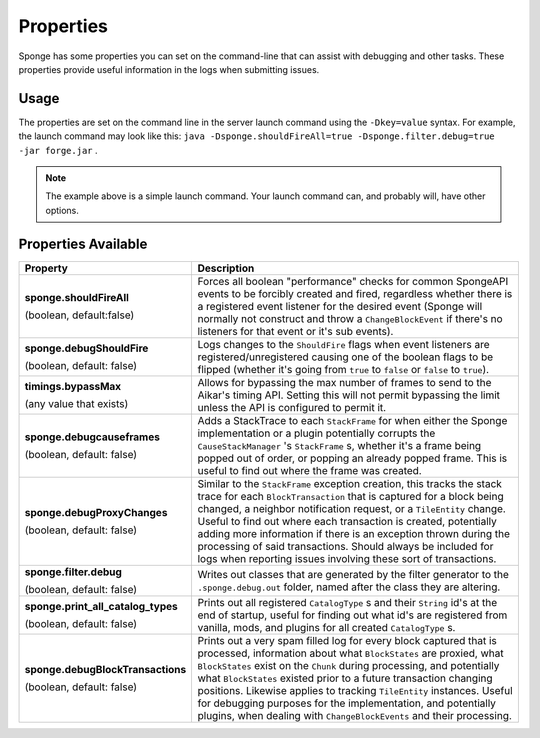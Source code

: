 ==========
Properties
==========

Sponge has some properties you can set on the command-line that can assist with debugging and other tasks. These 
properties provide useful information in the logs when submitting issues.

Usage
=====

The properties are set on the command line in the server launch command using the ``-Dkey=value`` syntax. For example, 
the launch command may look like this: ``java -Dsponge.shouldFireAll=true -Dsponge.filter.debug=true -jar forge.jar`` .

.. note::
   The example above is a simple launch command. Your launch command can, and probably will, have other options.

Properties Available
====================

+------------------------------------+---------------------------------------------------------------------------------+
| Property                           | Description                                                                     |
+====================================+=================================================================================+
|                                    | Forces all boolean "performance" checks for common SpongeAPI events to be       |  
| **sponge.shouldFireAll**           | forcibly created and fired, regardless whether there is a registered event      |
|                                    | listener for the desired event (Sponge will normally not construct and throw a  |
| (boolean, default:false)           | ``ChangeBlockEvent`` if there's no listeners for that event or it's sub         |
|                                    | events).                                                                        |
+------------------------------------+---------------------------------------------------------------------------------+
| **sponge.debugShouldFire**         | Logs changes to the ``ShouldFire`` flags when event listeners are               |  
|                                    | registered/unregistered causing one of the boolean flags to be flipped (whether |
| (boolean, default: false)          | it's going from ``true`` to ``false`` or ``false`` to ``true``).                |
+------------------------------------+---------------------------------------------------------------------------------+
| **timings.bypassMax**              | Allows for bypassing the max number of frames to send to the Aikar's timing     |   
|                                    | API. Setting this will not permit bypassing the limit unless the API is         |  
| (any value that exists)            | configured to permit it.                                                        |
+------------------------------------+---------------------------------------------------------------------------------+
|                                    | Adds a StackTrace to each ``StackFrame`` for when either the Sponge             |
| **sponge.debugcauseframes**        | implementation or a plugin potentially corrupts the ``CauseStackManager`` 's    |
|                                    | ``StackFrame`` s, whether it's a frame being popped out of order, or popping    |
| (boolean, default: false)          | an already popped frame. This is useful to find out where the frame was         | 
|                                    | created.                                                                        |
+------------------------------------+---------------------------------------------------------------------------------+
|                                    | Similar to the ``StackFrame`` exception creation, this tracks the stack trace   |
|                                    | for each ``BlockTransaction`` that is captured for a block being changed, a     | 
| **sponge.debugProxyChanges**       | neighbor notification request, or a ``TileEntity`` change. Useful to find out   |
|                                    | where each transaction is created, potentially adding more information if there |
| (boolean, default: false)          | is an exception thrown during the processing of said transactions. Should       |
|                                    | always be included for logs when reporting issues involving these sort of       |
|                                    | transactions.                                                                   |
+------------------------------------+---------------------------------------------------------------------------------+
| **sponge.filter.debug**            | Writes out classes that are generated by the filter generator to the            |
|                                    | ``.sponge.debug.out`` folder, named after the class they are altering.          |
| (boolean, default: false)          |                                                                                 |
+------------------------------------+---------------------------------------------------------------------------------+
| **sponge.print_all_catalog_types** | Prints out all registered ``CatalogType`` s and their ``String`` id's at the    | 
|                                    | end of startup, useful for finding out what id's are registered from vanilla,   |
| (boolean, default: false)          | mods, and plugins for all created ``CatalogType`` s.                            |
+------------------------------------+---------------------------------------------------------------------------------+
|                                    | Prints out a very spam filled log for every block captured that is processed,   |
|                                    | information about what ``BlockStates`` are proxied, what ``BlockStates`` exist  |
| **sponge.debugBlockTransactions**  | on the ``Chunk`` during processing, and potentially what ``BlockStates``        |
|                                    | existed prior to a future transaction changing positions. Likewise applies to   |
| (boolean, default: false)          | tracking ``TileEntity`` instances. Useful for debugging purposes for the        |
|                                    | implementation, and potentially plugins, when dealing with                      |
|                                    | ``ChangeBlockEvents`` and their processing.                                     |
+------------------------------------+---------------------------------------------------------------------------------+
